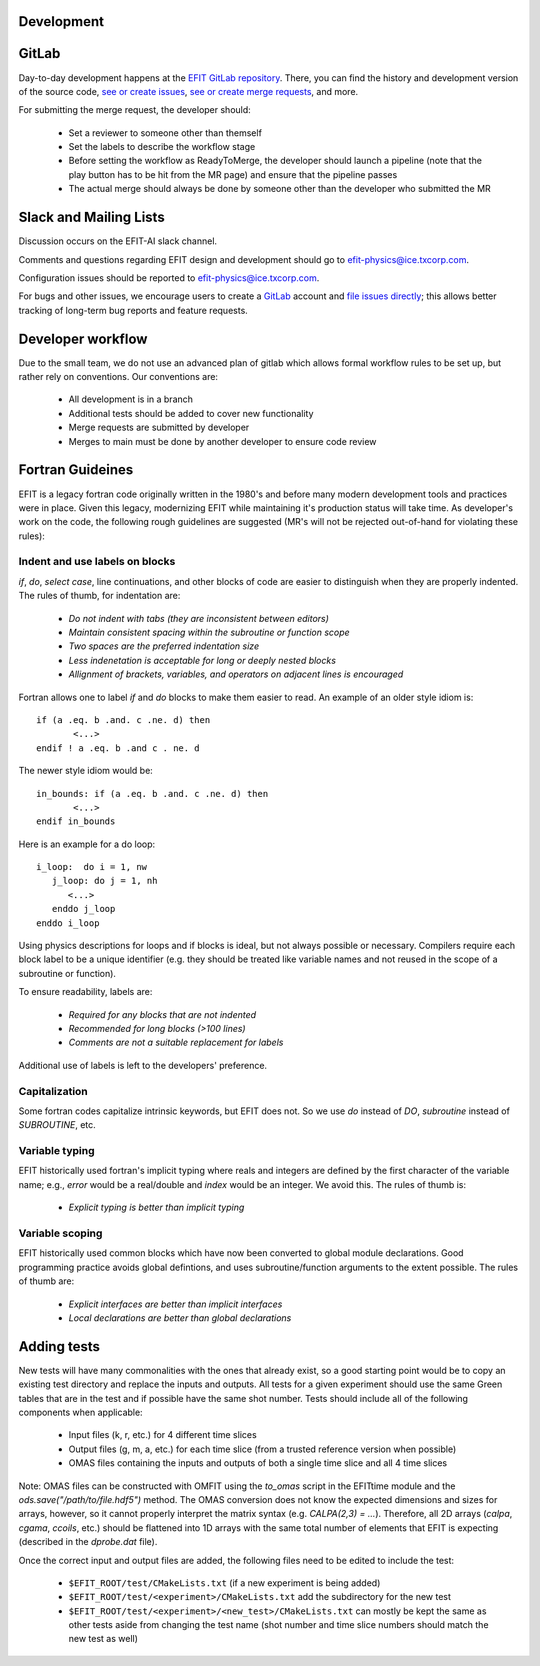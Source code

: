 Development
===========


GitLab
=======

Day-to-day development happens at the `EFIT GitLab repository <https://gitlab.com/efit-ai/efit>`__.
There, you can find the history and development version of the source code,
`see or create issues <https://gitlab.com/efit-ai/efit/issues>`__,
`see or create merge requests <https://gitlab.com/efit-ai/efit/-/merge_requests>`__,
and more. 

For submitting the merge request, the developer should:
  
  + Set a reviewer to someone other than themself
  + Set the labels to describe the workflow stage
  + Before setting the workflow as ReadyToMerge, the developer should launch a
    pipeline (note that the play button has to be hit from the MR page) and
    ensure that the pipeline passes
  + The actual merge should always be done by someone other than the developer
    who submitted the MR


Slack and Mailing Lists
========================

Discussion occurs on the EFIT-AI slack channel.

Comments and questions regarding EFIT design and development should go to efit-physics@ice.txcorp.com.

Configuration issues should be reported to efit-physics@ice.txcorp.com.

For bugs and other issues, we encourage users to create a `GitLab <https://gitlab.com>`__ account and
`file issues directly <https://gitlab.com/efit-ai/efit/issues>`__;
this allows better tracking of long-term bug reports and feature requests.


Developer workflow
===================

Due to the small team, we do not use an advanced plan of gitlab which allows
formal workflow rules to be set up, but rather rely on conventions.  Our
conventions are:

  + All development is in a branch
  + Additional tests should be added to cover new functionality
  + Merge requests are submitted by developer
  + Merges to main must be done by another developer to ensure code review


Fortran Guideines
==================

EFIT is a legacy fortran code originally written in the 1980's and before many
modern development tools and practices were in place.  Given this legacy,
modernizing EFIT while maintaining it's production status will take time.  As
developer's work on the code, the following rough guidelines are suggested (MR's
will not be rejected out-of-hand for violating these rules):


Indent and use labels on blocks
~~~~~~~~~~~~~~~~~~~~~~~~~~~~~~~~

`if`, `do`, `select case`, line continuations, and other blocks of code are
easier to distinguish when they are properly indented.  The rules of thumb,
for indentation are:

   + *Do not indent with tabs (they are inconsistent between editors)*
   + *Maintain consistent spacing within the subroutine or function scope*
   + *Two spaces are the preferred indentation size*
   + *Less indenetation is acceptable for long or deeply nested blocks*
   + *Allignment of brackets, variables, and operators on adjacent lines is encouraged*

Fortran allows one to label `if` and `do` blocks to make them easier to read.
An example of an older style idiom is::

    if (a .eq. b .and. c .ne. d) then
           <...>
    endif ! a .eq. b .and c . ne. d

The newer style idiom would be::

    in_bounds: if (a .eq. b .and. c .ne. d) then   
           <...>
    endif in_bounds

Here is an example for a do loop::

    i_loop:  do i = 1, nw
       j_loop: do j = 1, nh
          <...>
       enddo j_loop
    enddo i_loop

Using physics descriptions for loops and if blocks is ideal, but not always
possible or necessary.  Compilers require each block label to be a unique
identifier (e.g. they should be treated like variable names and not reused
in the scope of a subroutine or function).

To ensure readability, labels are:

   + *Required for any blocks that are not indented*
   + *Recommended for long blocks (>100 lines)*
   + *Comments are not a suitable replacement for labels*

Additional use of labels is left to the developers' preference.


Capitalization
~~~~~~~~~~~~~~~

Some fortran codes capitalize intrinsic keywords, but EFIT does not.  So we use
`do` instead of `DO`, `subroutine` instead of `SUBROUTINE`, etc.


Variable typing
~~~~~~~~~~~~~~~~

EFIT historically used fortran's implicit typing where reals and integers are
defined by the first character of the variable name; e.g., `error` would be a
real/double and `index` would be an integer.  We avoid this.  The 
rules of thumb is:

   + *Explicit typing is better than implicit typing*


Variable scoping
~~~~~~~~~~~~~~~~~

EFIT historically used common blocks which have now been converted to global
module declarations.  Good programming practice avoids global defintions, and uses
subroutine/function arguments to the extent possible.  The rules of thumb are:

   + *Explicit interfaces are better than implicit interfaces*
   + *Local declarations are better than global declarations*


Adding tests
=============

New tests will have many commonalities with the ones that already exist,
so a good starting point would be to copy an existing test directory and
replace the inputs and outputs.  All tests for a given experiment should use
the same Green tables that are in the test and if possible have the same
shot number.  Tests should include all of the following components when
applicable:

  + Input files (k, r, etc.) for 4 different time slices
  + Output files (g, m, a, etc.) for each time slice (from a trusted
    reference version when possible)
  + OMAS files containing the inputs and outputs of both a single time
    slice and all 4 time slices

Note: OMAS files can be constructed with OMFIT using the `to_omas` script
in the EFITtime module and the `ods.save("/path/to/file.hdf5")` method.
The OMAS conversion does not know the expected dimensions and sizes for
arrays, however, so it cannot properly interpret the matrix syntax (e.g.
`CALPA(2,3) = ...`).  Therefore, all 2D arrays (`calpa`, `cgama`,
`ccoils`, etc.) should be flattened into 1D arrays with the same total
number of elements that EFIT is expecting (described in the `dprobe.dat`
file).

Once the correct input and output files are added, the following files
need to be edited to include the test:

  + ``$EFIT_ROOT/test/CMakeLists.txt`` (if a new experiment is being added)
  + ``$EFIT_ROOT/test/<experiment>/CMakeLists.txt`` add the subdirectory for
    the new test
  + ``$EFIT_ROOT/test/<experiment>/<new_test>/CMakeLists.txt`` can mostly be
    kept the same as other tests aside from changing the test name (shot
    number and time slice numbers should match the new test as well)


